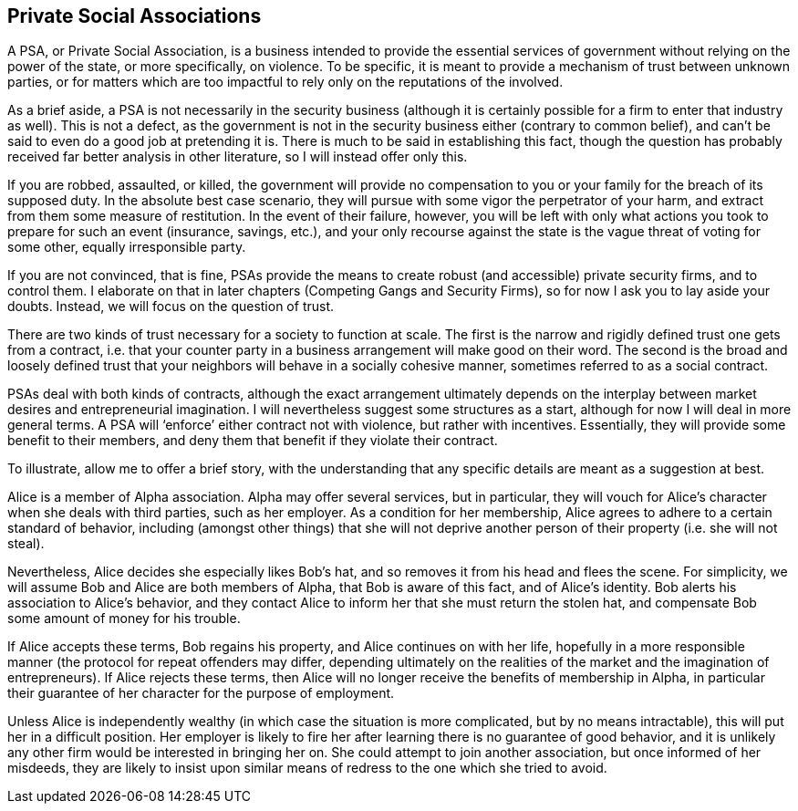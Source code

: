 == Private Social Associations

A PSA, or Private Social Association, is a business intended to provide the essential services of government without relying on the power of the state, or more specifically, on violence.  To be specific, it is meant to provide a mechanism of trust between unknown parties, or for matters which are too impactful to rely only on the reputations of the involved.

As a brief aside, a PSA is not necessarily in the security business (although it is certainly possible for a firm to enter that industry as well).  This is not a defect, as the government is not in the security business either (contrary to common belief), and can’t be said to even do a good job at pretending it is.  There is much to be said in establishing this fact, though the question has probably received far better analysis in other literature, so I will instead offer only this.

If you are robbed, assaulted, or killed, the government will provide no compensation to you or your family for the breach of its supposed duty.  In the absolute best case scenario, they will pursue with some vigor the perpetrator of your harm, and extract from them some measure of restitution.  In the event of their failure, however, you will be left with only what actions you took to prepare for such an event (insurance, savings, etc.), and your only recourse against the state is the vague threat of voting for some other, equally irresponsible party.

If you are not convinced, that is fine, PSAs provide the means to create robust (and accessible) private security firms, and to control them.  I elaborate on that in later chapters (Competing Gangs and Security Firms), so for now I ask you to lay aside your doubts.  Instead, we will focus on the question of trust.

There are two kinds of trust necessary for a society to function at scale.  The first is the narrow and rigidly defined trust one gets from a contract, i.e. that your counter party in a business arrangement will make good on their word.  The second is the broad and loosely defined trust that your neighbors will behave in a socially cohesive manner, sometimes referred to as a social contract.

PSAs deal with both kinds of contracts, although the exact arrangement ultimately depends on the interplay between market desires and entrepreneurial imagination.  I will nevertheless suggest some structures as a start, although for now I will deal in more general terms.  A PSA will ‘enforce’ either contract not with violence, but rather with incentives.  Essentially, they will provide some benefit to their members, and deny them that benefit if they violate their contract.

To illustrate, allow me to offer a brief story, with the understanding that any specific details are meant as a suggestion at best.

Alice is a member of Alpha association.  Alpha may offer several services, but in particular, they will vouch for Alice’s character when she deals with third parties, such as her employer.  As a condition for her membership, Alice agrees to adhere to a certain standard of behavior, including (amongst other things) that she will not deprive another person of their property (i.e. she will not steal).

Nevertheless, Alice decides she especially likes Bob’s hat, and so removes it from his head and flees the scene.  For simplicity, we will assume Bob and Alice are both members of Alpha, that Bob is aware of this fact, and of Alice’s identity.  Bob alerts his association to Alice’s behavior, and they contact Alice to inform her that she must return the stolen hat, and compensate Bob some amount of money for his trouble.

If Alice accepts these terms, Bob regains his property, and Alice continues on with her life, hopefully in a more responsible manner (the protocol for repeat offenders may differ, depending ultimately on the realities of the market and the imagination of entrepreneurs).  If Alice rejects these terms, then Alice will no longer receive the benefits of membership in Alpha, in particular their guarantee of her character for the purpose of employment.

Unless Alice is independently wealthy (in which case the situation is more complicated, but by no means intractable), this will put her in a difficult position.  Her employer is likely to fire her after learning there is no guarantee of good behavior, and it is unlikely any other firm would be interested in bringing her on.  She could attempt to join another association, but once informed of her misdeeds, they are likely to insist upon similar means of redress to the one which she tried to avoid.

